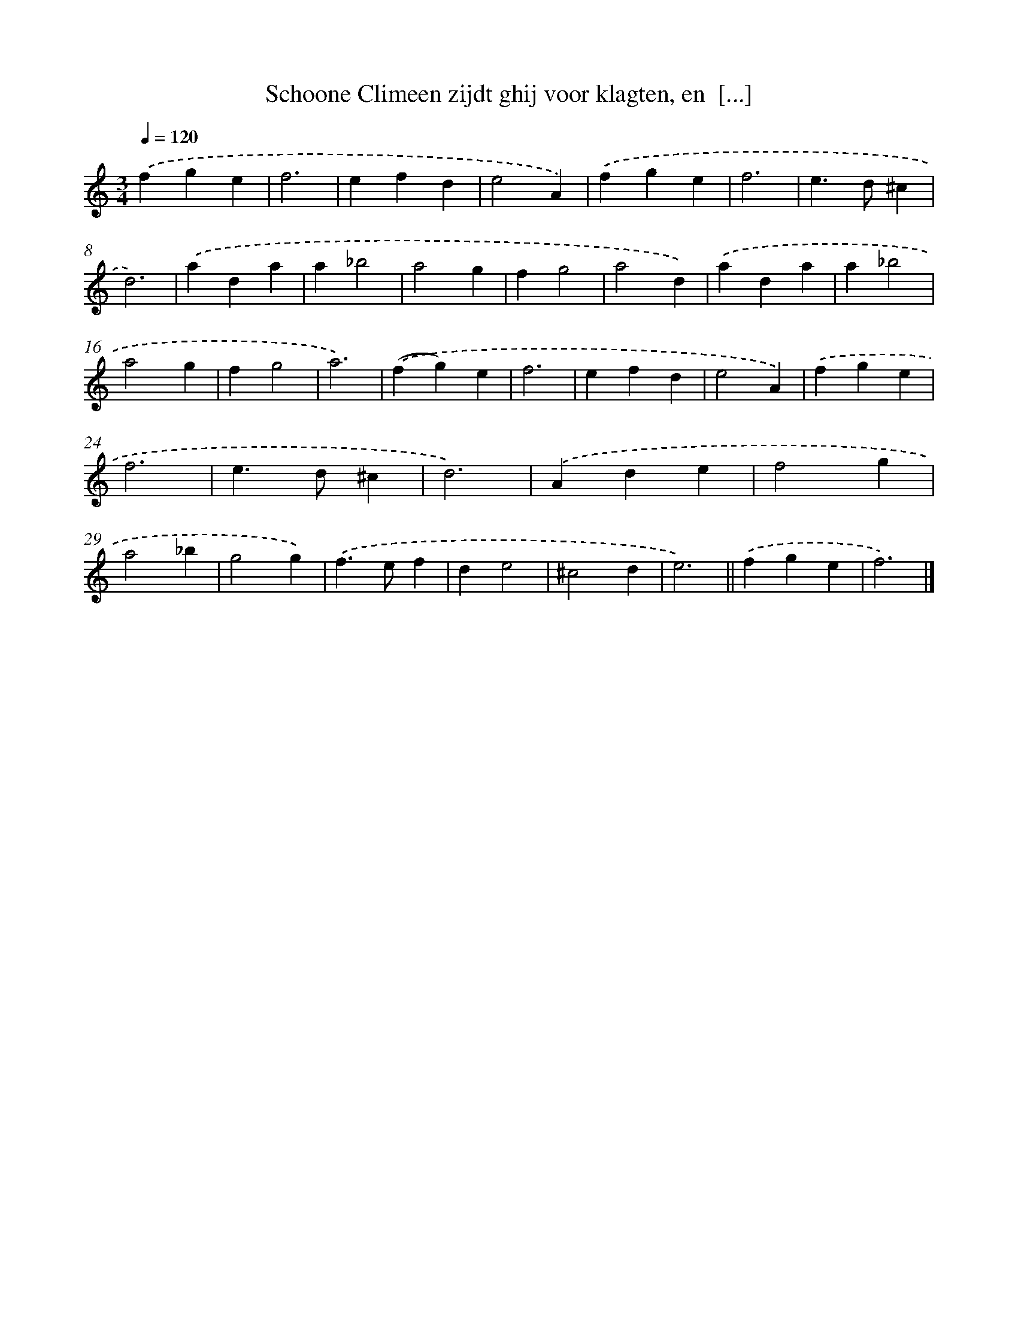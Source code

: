 X: 16674
T: Schoone Climeen zijdt ghij voor klagten, en  [...]
%%abc-version 2.0
%%abcx-abcm2ps-target-version 5.9.1 (29 Sep 2008)
%%abc-creator hum2abc beta
%%abcx-conversion-date 2018/11/01 14:38:05
%%humdrum-veritas 4186810338
%%humdrum-veritas-data 921115339
%%continueall 1
%%barnumbers 0
L: 1/4
M: 3/4
Q: 1/4=120
K: C clef=treble
.('fge |
f3 |
efd |
e2A) |
.('fge |
f3 |
e>d^c |
d3) |
.('ada |
a_b2 |
a2g |
fg2 |
a2d) |
.('ada |
a_b2 |
a2g |
fg2 |
a3) |
.('(fg)e |
f3 |
efd |
e2A) |
.('fge |
f3 |
e>d^c |
d3) |
.('Ade |
f2g |
a2_b |
g2g) |
.('f>ef |
de2 |
^c2d |
e3) ||
.('fge [I:setbarnb 36]|
f3) |]
